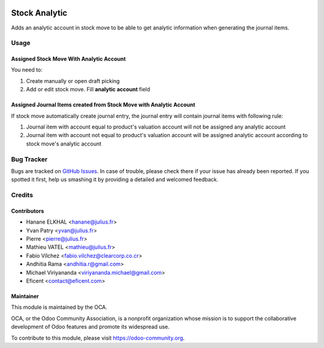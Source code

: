 .. image:: https://img.shields.io/badge/licence-AGPL--3-blue.svg
   :target: http://www.gnu.org/licenses/agpl-3.0-standalone.html
   :alt: License: AGPL-3

==============
Stock Analytic
==============

Adds an analytic account in stock move to be able to get analytic information
when generating the journal items.


Usage
=====

Assigned Stock Move With Analytic Account
-----------------------------------------

You need to:

#. Create manually or open draft picking
#. Add or edit stock move. Fill **analytic account** field

Assigned Journal Items created from Stock Move with Analytic Account
--------------------------------------------------------------------

If stock move automatically create journal entry, the journal entry will contain
journal items with following rule:

#. Journal item with account equal to product's valuation account will not be assigned
   any analytic account
#. Journal item with account not equal to product's valuation account will be assigned
   analytic account according to stock move's analytic account


.. image:: https://odoo-community.org/website/image/ir.attachment/5784_f2813bd/datas
   :alt: Try me on Runbot
   :target: https://runbot.odoo-community.org/runbot/87/9.0

Bug Tracker
===========

Bugs are tracked on `GitHub Issues
<https://github.com/OCA/account-analytic/issues>`_. In case of trouble, please
check there if your issue has already been reported. If you spotted it first,
help us smashing it by providing a detailed and welcomed feedback.

Credits
=======

Contributors
------------

* Hanane ELKHAL <hanane@julius.fr>
* Yvan Patry <yvan@julius.fr>
* Pierre <pierre@julius.fr>
* Mathieu VATEL <mathieu@julius.fr>
* Fabio Vílchez <fabio.vilchez@clearcorp.co.cr>
* Andhitia Rama <andhitia.r@gmail.com>
* Michael Viriyananda <viriyananda.michael@gmail.com>
* Eficent <contact@eficent.com>

Maintainer
----------

.. image:: https://odoo-community.org/logo.png
   :alt: Odoo Community Association
   :target: https://odoo-community.org

This module is maintained by the OCA.

OCA, or the Odoo Community Association, is a nonprofit organization whose
mission is to support the collaborative development of Odoo features and
promote its widespread use.

To contribute to this module, please visit https://odoo-community.org.
